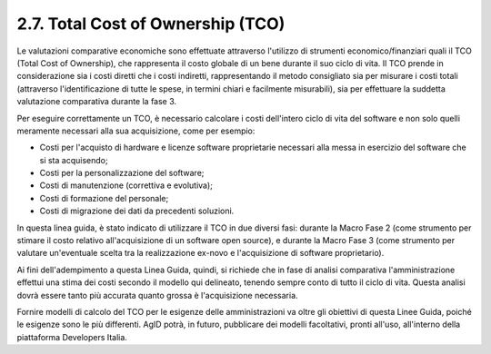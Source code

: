 .. _total-cost-of-ownership-tco:

2.7. Total Cost of Ownership (TCO)
==================================

Le valutazioni comparative economiche sono effettuate attraverso l'utilizzo di strumenti economico/finanziari quali il TCO (Total Cost of Ownership), che rappresenta il costo globale di un bene durante il suo ciclo di vita. Il TCO prende in considerazione sia i costi diretti che i costi indiretti, rappresentando il metodo consigliato sia per misurare i costi totali (attraverso l'identificazione di tutte le spese, in termini chiari e facilmente misurabili), sia per effettuare la suddetta valutazione comparativa durante la fase 3.

Per eseguire correttamente un TCO, è necessario calcolare i costi dell'intero ciclo di vita del software e non solo quelli meramente necessari alla sua acquisizione, come per esempio:

-  Costi per l'acquisto di hardware e licenze software proprietarie necessari alla messa in esercizio del software che si sta acquisendo;

-  Costi per la personalizzazione del software;

-  Costi di manutenzione (correttiva e evolutiva);

-  Costi di formazione del personale;

-  Costi di migrazione dei dati da precedenti soluzioni.

In questa linea guida, è stato indicato di utilizzare il TCO in due diversi fasi: durante la Macro Fase 2 (come strumento per stimare il costo relativo all'acquisizione di un software open source), e durante la Macro Fase 3 (come strumento per valutare un'eventuale scelta tra la realizzazione ex-novo e l'acquisizione di software proprietario).

Ai fini dell'adempimento a questa Linea Guida, quindi, si richiede che in fase di analisi comparativa l'amministrazione effettui una stima dei costi secondo il modello qui delineato, tenendo sempre conto di tutto il ciclo di vita. Questa analisi dovrà essere tanto più accurata quanto grossa è l'acquisizione necessaria.

Fornire modelli di calcolo del TCO per le esigenze delle amministrazioni va oltre gli obiettivi di questa Linee Guida, poiché le esigenze sono le più differenti. AgID potrà, in futuro, pubblicare dei modelli facoltativi, pronti all'uso, all'interno della piattaforma Developers Italia.
